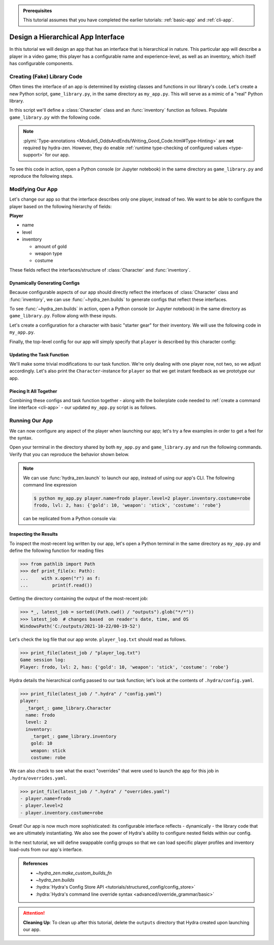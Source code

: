 .. admonition:: Prerequisites

   This tutorial assumes that you have completed the earlier tutorials: :ref:`basic-app`
   and :ref:`cli-app`.

.. _hierarchy-app:

===================================
Design a Hierarchical App Interface
===================================

In this tutorial we will design an app that has an interface that is hierarchical in
nature. This particular app will describe a player in a video game; this player has a 
configurable name and experience-level, as well as an inventory, which itself has 
configurable components.

.. _game-library:

Creating (Fake) Library Code
============================

Often times the interface of an app is determined by existing classes and functions in 
our library's code. Let's create a new Python script, ``game_library.py``, in the same
directory as ``my_app.py``. This will serve as a mimic of a "real" Python library.

In this script we'll define a :class:`Character` class and an :func:`inventory` 
function as follows. Populate ``game_library.py`` with the following code.

.. code-block:: python
   :caption: Contents of ``game_library.py``
   
   # Should be in same directory as `my_app.py`
   
   # Note: type annotations are *not* required by hydra-zen

   class Character:
       def __init__(self, name: str, level: int = 1, inventory=None):
           self.name = name
           self.level = level
           self.inventory = inventory
 
       def __repr__(self):
           out = ""
           out += f"{self.name}, "
           out += f"lvl: {self.level}, "
           out += f"has: {self.inventory}"
           return out


   def inventory(gold: int, weapon: str, costume: str):
       return {"gold": gold, "weapon": weapon, "costume": costume}

.. note::

   :plymi:`Type-annotations <Module5_OddsAndEnds/Writing_Good_Code.html#Type-Hinting>` are **not** required by hydra-zen. However, they do enable :ref:`runtime type-checking of configured values <type-support>` for our app.


To see this code in action, open a Python console (or Jupyter notebook) in the same 
directory as ``game_library.py`` and reproduce the following steps.

.. code-block:: pycon
   :caption: Getting a feel for the code in ``game_library.py``

   >>> from game_library import Character, inventory
   >>> stuff = inventory(gold=12, weapon="stick", costume="bball jersey")
   
   >>> Character("bowser", inventory=stuff)
   bowser, lvl: 1, has: {'gold': 12, 'weapon': 'stick', 'costume': 'bball jersey'}


Modifying Our App
=================

Let's change our app so that the interface describes only one player, instead of two.
We want to be able to configure the player based on the following hierarchy of fields:

**Player**

- name
- level
- inventory
   
  * amount of gold
  * weapon type
  * costume

These fields reflect the interfaces/structure of :class:`Character` and 
:func:`inventory`.

Dynamically Generating Configs
------------------------------

Because configurable aspects of our app should directly reflect the interfaces of 
:class:`Character` class and :func:`inventory`, we can use
:func:`~hydra_zen.builds` to generate configs that reflect these interfaces. 

To see :func:`~hydra_zen.builds` in action, open a Python console (or Jupyter notebook) in the same directory as ``game_library.py``. Follow along with these inputs.

.. code-block:: pycon
   :caption: Getting a feel for :func:`~hydra_zen.builds`

   >>> from hydra_zen import builds, instantiate, to_yaml
   >>> from game_library import Character
   
   >>> CharConf = builds(Character, populate_full_signature=True)
   >>> print(to_yaml(CharConf))
   _target_: game_library.Character
   name: ???
   level: 1
   inventory: null
   
   >>> instantiate(CharConf, name="celeste")
   celeste, lvl: 1, has: None

Let's create a configuration for a character with basic "starter gear" for their 
inventory. We will use the following code in ``my_app.py``.

.. code-block:: python
   :caption: Dynamically generating configs based on ``game_library``

   from hydra_zen import make_custom_builds_fn 
   
   from game_library import inventory, Character

   builds = make_custom_builds_fn(populate_full_signature=True)

   InventoryConf = builds(inventory)
   starter_gear = InventoryConf(gold=10, weapon="stick", costume="tunic")
   
   # note: 
   # We are nesting the config for `inventory` within the 
   # config for `Character`.
   CharConf = builds(Character, inventory=starter_gear)

Finally, the top-level config for our app will simply specify that ``player`` is described by this character config:

.. code-block:: python
   :caption: The top-level config for our app

   from hydra_zen import make_config

   Config = make_config(player=CharConf)


Updating the Task Function
--------------------------

We'll make some trivial modifications to our task function. We're only dealing with one 
player now, not two, so we adjust accordingly. Let's also print the 
``Character``-instance for ``player`` so that we get instant feedback as we prototype our app.

.. code-block:: python
   :caption: A revised task function (single-player only)

   def task_function(cfg: Config):
       cfg = instantiate(cfg)
       
       player = cfg.player
       print(player)

       with open("player_log.txt", "w") as f:
           f.write("Game session log:\n")
           f.write(f"Player: {player}\n")
       
       return player


Piecing It All Together
-----------------------

Combining these configs and task function together - along with the boilerplate code 
needed to :ref:`create a command line interface <cli-app>` - our updated ``my_app.py`` 
script is as follows.

.. code-block:: python
    :caption: Contents of my_app.py:

    import hydra
    from hydra.core.config_store import ConfigStore
    
    from hydra_zen import instantiate, make_config, make_custom_builds_fn
    
    from game_library import inventory, Character
    
    builds = make_custom_builds_fn(populate_full_signature=True)
    
    # generating configs
    InventoryConf = builds(inventory)
    starter_gear = InventoryConf(gold=10, weapon="stick", costume="tunic")
    
    CharConf = builds(Character, inventory=starter_gear)
    
    # creating the top-level config for our app
    Config = make_config(player=CharConf)
    
    cs = ConfigStore.instance()
    cs.store(name="config", node=Config)
    
    
    @hydra.main(config_path=None, config_name="config")
    def task_function(cfg: Config):
        cfg = instantiate(cfg)
        
        player = cfg.player
        print(player)
        
        with open("player_log.txt", "w") as f:
            f.write("Game session log:\n")
            f.write(f"Player: {player}\n")

        return player
    
    if __name__ == "__main__":
        task_function()


Running Our App
===============

We can now configure any aspect of the player when launching our app; let's try a few 
examples in order to get a feel for the syntax. 

Open your terminal in the directory shared by both ``my_app.py`` and 
``game_library.py`` and run the following commands. Verify that you can reproduce the 
behavior shown below.

.. code-block:: console
   :caption: Configuring: name

   $ python my_app.py player.name=frodo
   frodo, lvl: 1, has: {'gold': 10, 'weapon': 'stick', 'costume': 'tunic'}

.. code-block:: console
   :caption: Configuring: name and level

   $ python my_app.py player.name=frodo player.level=5
   frodo, lvl: 5, has: {'gold': 10, 'weapon': 'stick', 'costume': 'tunic'}

.. code-block:: console
   :caption: Configuring: name, level, and costume

   $ python my_app.py player.name=frodo player.level=2 player.inventory.costume=robe
   frodo, lvl: 2, has: {'gold': 10, 'weapon': 'stick', 'costume': 'robe'}

.. note:: 
    
   We can use :func:`hydra_zen.launch` to launch our app, instead of using our app's 
   CLI. The following command line expression

   .. code-block:: console
   
      $ python my_app.py player.name=frodo player.level=2 player.inventory.costume=robe
      frodo, lvl: 2, has: {'gold': 10, 'weapon': 'stick', 'costume': 'robe'}

   can be replicated from a Python console via:

   .. code-block:: pycon
      :caption: A Python console, opened in the same directory as ``my_app.py``
      
      >>> from hydra_zen import launch
      >>> from my_app import Config, task_function
      >>> job = launch(
      ...     Config,
      ...     task_function,
      ...     ["player.name=frodo", "player.level=2", "player.inventory.costume=robe"],
      ... )
      frodo, lvl: 2, has: {'gold': 10, 'weapon': 'stick', 'costume': 'robe'}


Inspecting the Results
----------------------

To inspect the most-recent log written by our app, let's open a Python terminal in the same directory as ``my_app.py`` and define the following function for reading files

.. code-block:: pycon

   >>> from pathlib import Path 
   >>> def print_file(x: Path):
   ...     with x.open("r") as f: 
   ...         print(f.read())


Getting the directory containing the output of the most-recent job:

.. code-block:: pycon
   
   >>> *_, latest_job = sorted((Path.cwd() / "outputs").glob("*/*"))
   >>> latest_job  # changes based  on reader's date, time, and OS
   WindowsPath('C:/outputs/2021-10-22/00-19-52')

Let's check the log file that our app wrote. ``player_log.txt`` should read as follows.

.. code-block:: pycon
   
   >>> print_file(latest_job / "player_log.txt")
   Game session log:
   Player: frodo, lvl: 2, has: {'gold': 10, 'weapon': 'stick', 'costume': 'robe'}

Hydra details the hierarchical config passed to our task function; let's look at the 
contents of ``.hydra/config.yaml``.

.. code-block:: pycon
   
   >>> print_file(latest_job / ".hydra" / "config.yaml")
   player:
     _target_: game_library.Character
     name: frodo
     level: 2
     inventory:
       _target_: game_library.inventory
       gold: 10
       weapon: stick
       costume: robe


We can also check to see what the exact "overrides" that were used to launch the app 
for this job in ``.hydra/overrides.yaml``.

.. code-block:: pycon
   
   >>> print_file(latest_job / ".hydra" / "overrides.yaml")
   - player.name=frodo
   - player.level=2
   - player.inventory.costume=robe

Great! Our app is now much more sophisticated: its configurable interface reflects - 
dynamically - the library code that we are ultimately instantiating. We also see the 
power of Hydra's ability to configure nested fields within our config.

In the next tutorial, we will define swappable config groups so that we can load 
specific player profiles and inventory load-outs from our app's interface.

.. admonition:: References

   - `~hydra_zen.make_custom_builds_fn`
   - `~hydra_zen.builds`
   - :hydra:`Hydra's Config Store API <tutorials/structured_config/config_store>`
   - :hydra:`Hydra's command line override syntax <advanced/override_grammar/basic>`

.. attention:: **Cleaning Up**:
   To clean up after this tutorial, delete the ``outputs`` directory that Hydra created 
   upon launching our app.


